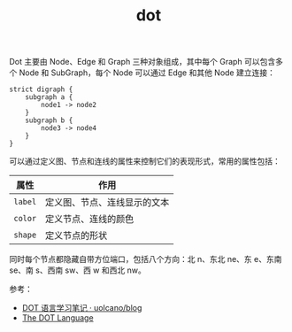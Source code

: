 :PROPERTIES:
:ID:       D216FB5F-1EF7-4373-801F-6F3F0DF151DA
:END:
#+TITLE: dot

Dot 主要由 Node、Edge 和 Graph 三种对象组成，其中每个 Graph 可以包含多个 Node 和 SubGraph，每个 Node 可以通过 Edge 和其他 Node 建立连接：
#+begin_example
  strict digraph {
      subgraph a {
          node1 -> node2
      }
      subgraph b {
          node3 -> node4
      }
  }
#+end_example

可以通过定义图、节点和连线的属性来控制它们的表现形式，常用的属性包括：
|-------+------------------------------|
| 属性  | 作用                         |
|-------+------------------------------|
| ~label~ | 定义图、节点、连线显示的文本 |
| ~color~ | 定义节点、连线的颜色         |
| ~shape~ | 定义节点的形状               |
|-------+------------------------------|

同时每个节点都隐藏自带方位端口，包括八个方向：北 n、东北 ne、东 e、东南 se、南 s、西南 sw、西 w 和西北 nw。


参考：
+ [[https://github.com/uolcano/blog/issues/13#dot%E8%AF%AD%E6%B3%95][DOT 语言学习笔记 · uolcano/blog]]
+ [[https://graphviz.gitlab.io/_pages/doc/info/lang.html][The DOT Language]]

